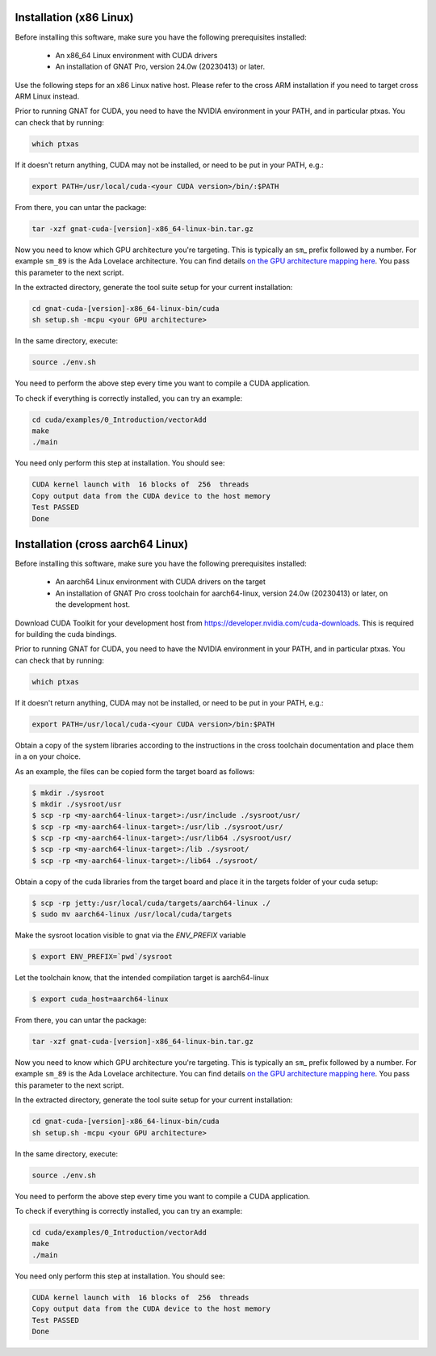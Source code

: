 **************************************
Installation (x86 Linux)
**************************************

Before installing this software, make sure you have the following
prerequisites installed:

 - An x86_64 Linux environment with CUDA drivers
 - An installation of GNAT Pro, version 24.0w (20230413) or later.

Use the following steps for an x86 Linux native host. Please refer to
the cross ARM installation if you need to target cross ARM Linux
instead.

Prior to running GNAT for CUDA, you need to have the NVIDIA environment
in your PATH, and in particular ptxas. You can check that by running:

.. code-block:: shell

  which ptxas

If it doesn't return anything, CUDA may not be installed, or need to be
put in your PATH, e.g.:

.. code-block:: shell

   export PATH=/usr/local/cuda-<your CUDA version>/bin/:$PATH

From there, you can untar the package:

.. code-block:: shell

   tar -xzf gnat-cuda-[version]-x86_64-linux-bin.tar.gz

Now you need to know which GPU architecture you're targeting. This is
typically an ``sm``\_ prefix followed by a number. For example
``sm_89`` is the Ada Lovelace architecture. You can find details `on
the GPU architecture mapping here
<https://arnon.dk/matching-sm-architectures-arch-and-gencode-for-various-nvidia-cards/>`_.
You pass this parameter to the next script.

In the extracted directory, generate the tool suite setup for your
current installation:

.. code-block:: shell

  cd gnat-cuda-[version]-x86_64-linux-bin/cuda
  sh setup.sh -mcpu <your GPU architecture>

In the same directory, execute:

.. code-block:: shell

  source ./env.sh

You need to perform the above step every time you want to compile a
CUDA application.

To check if everything is correctly installed, you can try an example:

.. code-block:: shell

  cd cuda/examples/0_Introduction/vectorAdd
  make
  ./main

You need only perform this step at installation. You should see:

.. code-block:: shell

  CUDA kernel launch with  16 blocks of  256  threads
  Copy output data from the CUDA device to the host memory
  Test PASSED
  Done

**************************************
Installation (cross aarch64 Linux)
**************************************

Before installing this software, make sure you have the following
prerequisites installed:

 - An aarch64 Linux environment with CUDA drivers on the target
 - An installation of GNAT Pro cross toolchain for aarch64-linux, 
   version 24.0w (20230413) or later, on the development host.

Download CUDA Toolkit for your development host from 
https://developer.nvidia.com/cuda-downloads. This is required for building
the cuda bindings.

Prior to running GNAT for CUDA, you need to have the NVIDIA environment
in your PATH, and in particular ptxas. You can check that by running:

.. code-block:: shell

  which ptxas

If it doesn't return anything, CUDA may not be installed, or need to be
put in your PATH, e.g.:

.. code-block:: shell

   export PATH=/usr/local/cuda-<your CUDA version>/bin:$PATH

Obtain a copy of the system libraries according to the instructions 
in the cross toolchain documentation and place them in a on your choice.

As an example, the files can be copied form the target board as follows:

.. code-block:: shell

  $ mkdir ./sysroot
  $ mkdir ./sysroot/usr
  $ scp -rp <my-aarch64-linux-target>:/usr/include ./sysroot/usr/
  $ scp -rp <my-aarch64-linux-target>:/usr/lib ./sysroot/usr/
  $ scp -rp <my-aarch64-linux-target>:/usr/lib64 ./sysroot/usr/
  $ scp -rp <my-aarch64-linux-target>:/lib ./sysroot/
  $ scp -rp <my-aarch64-linux-target>:/lib64 ./sysroot/

Obtain a copy of the cuda libraries from the target board and place it 
in the targets folder of your cuda setup:

.. code-block:: shell

  $ scp -rp jetty:/usr/local/cuda/targets/aarch64-linux ./
  $ sudo mv aarch64-linux /usr/local/cuda/targets

Make the sysroot location visible to gnat via the `ENV_PREFIX` variable

.. code-block:: shell

  $ export ENV_PREFIX=`pwd`/sysroot

Let the toolchain know, that the intended compilation target is aarch64-linux

.. code-block:: shell

  $ export cuda_host=aarch64-linux

From there, you can untar the package:

.. code-block:: shell

   tar -xzf gnat-cuda-[version]-x86_64-linux-bin.tar.gz

Now you need to know which GPU architecture you're targeting. This is
typically an ``sm``\_ prefix followed by a number. For example
``sm_89`` is the Ada Lovelace architecture. You can find details `on
the GPU architecture mapping here
<https://arnon.dk/matching-sm-architectures-arch-and-gencode-for-various-nvidia-cards/>`_.
You pass this parameter to the next script.

In the extracted directory, generate the tool suite setup for your
current installation:

.. code-block:: shell

  cd gnat-cuda-[version]-x86_64-linux-bin/cuda
  sh setup.sh -mcpu <your GPU architecture>

In the same directory, execute:

.. code-block:: shell

  source ./env.sh

You need to perform the above step every time you want to compile a
CUDA application.

To check if everything is correctly installed, you can try an example:

.. code-block:: shell

  cd cuda/examples/0_Introduction/vectorAdd
  make
  ./main

You need only perform this step at installation. You should see:

.. code-block:: shell

  CUDA kernel launch with  16 blocks of  256  threads
  Copy output data from the CUDA device to the host memory
  Test PASSED
  Done
